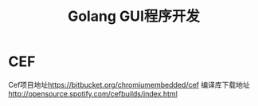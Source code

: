 #+title: Golang GUI程序开发
* CEF
Cef项目地址[[https://bitbucket.org/chromiumembedded/cef][https://bitbucket.org/chromiumembedded/cef]]
编译库下载地址 [[http://opensource.spotify.com/cefbuilds/index.html][http://opensource.spotify.com/cefbuilds/index.html]]
